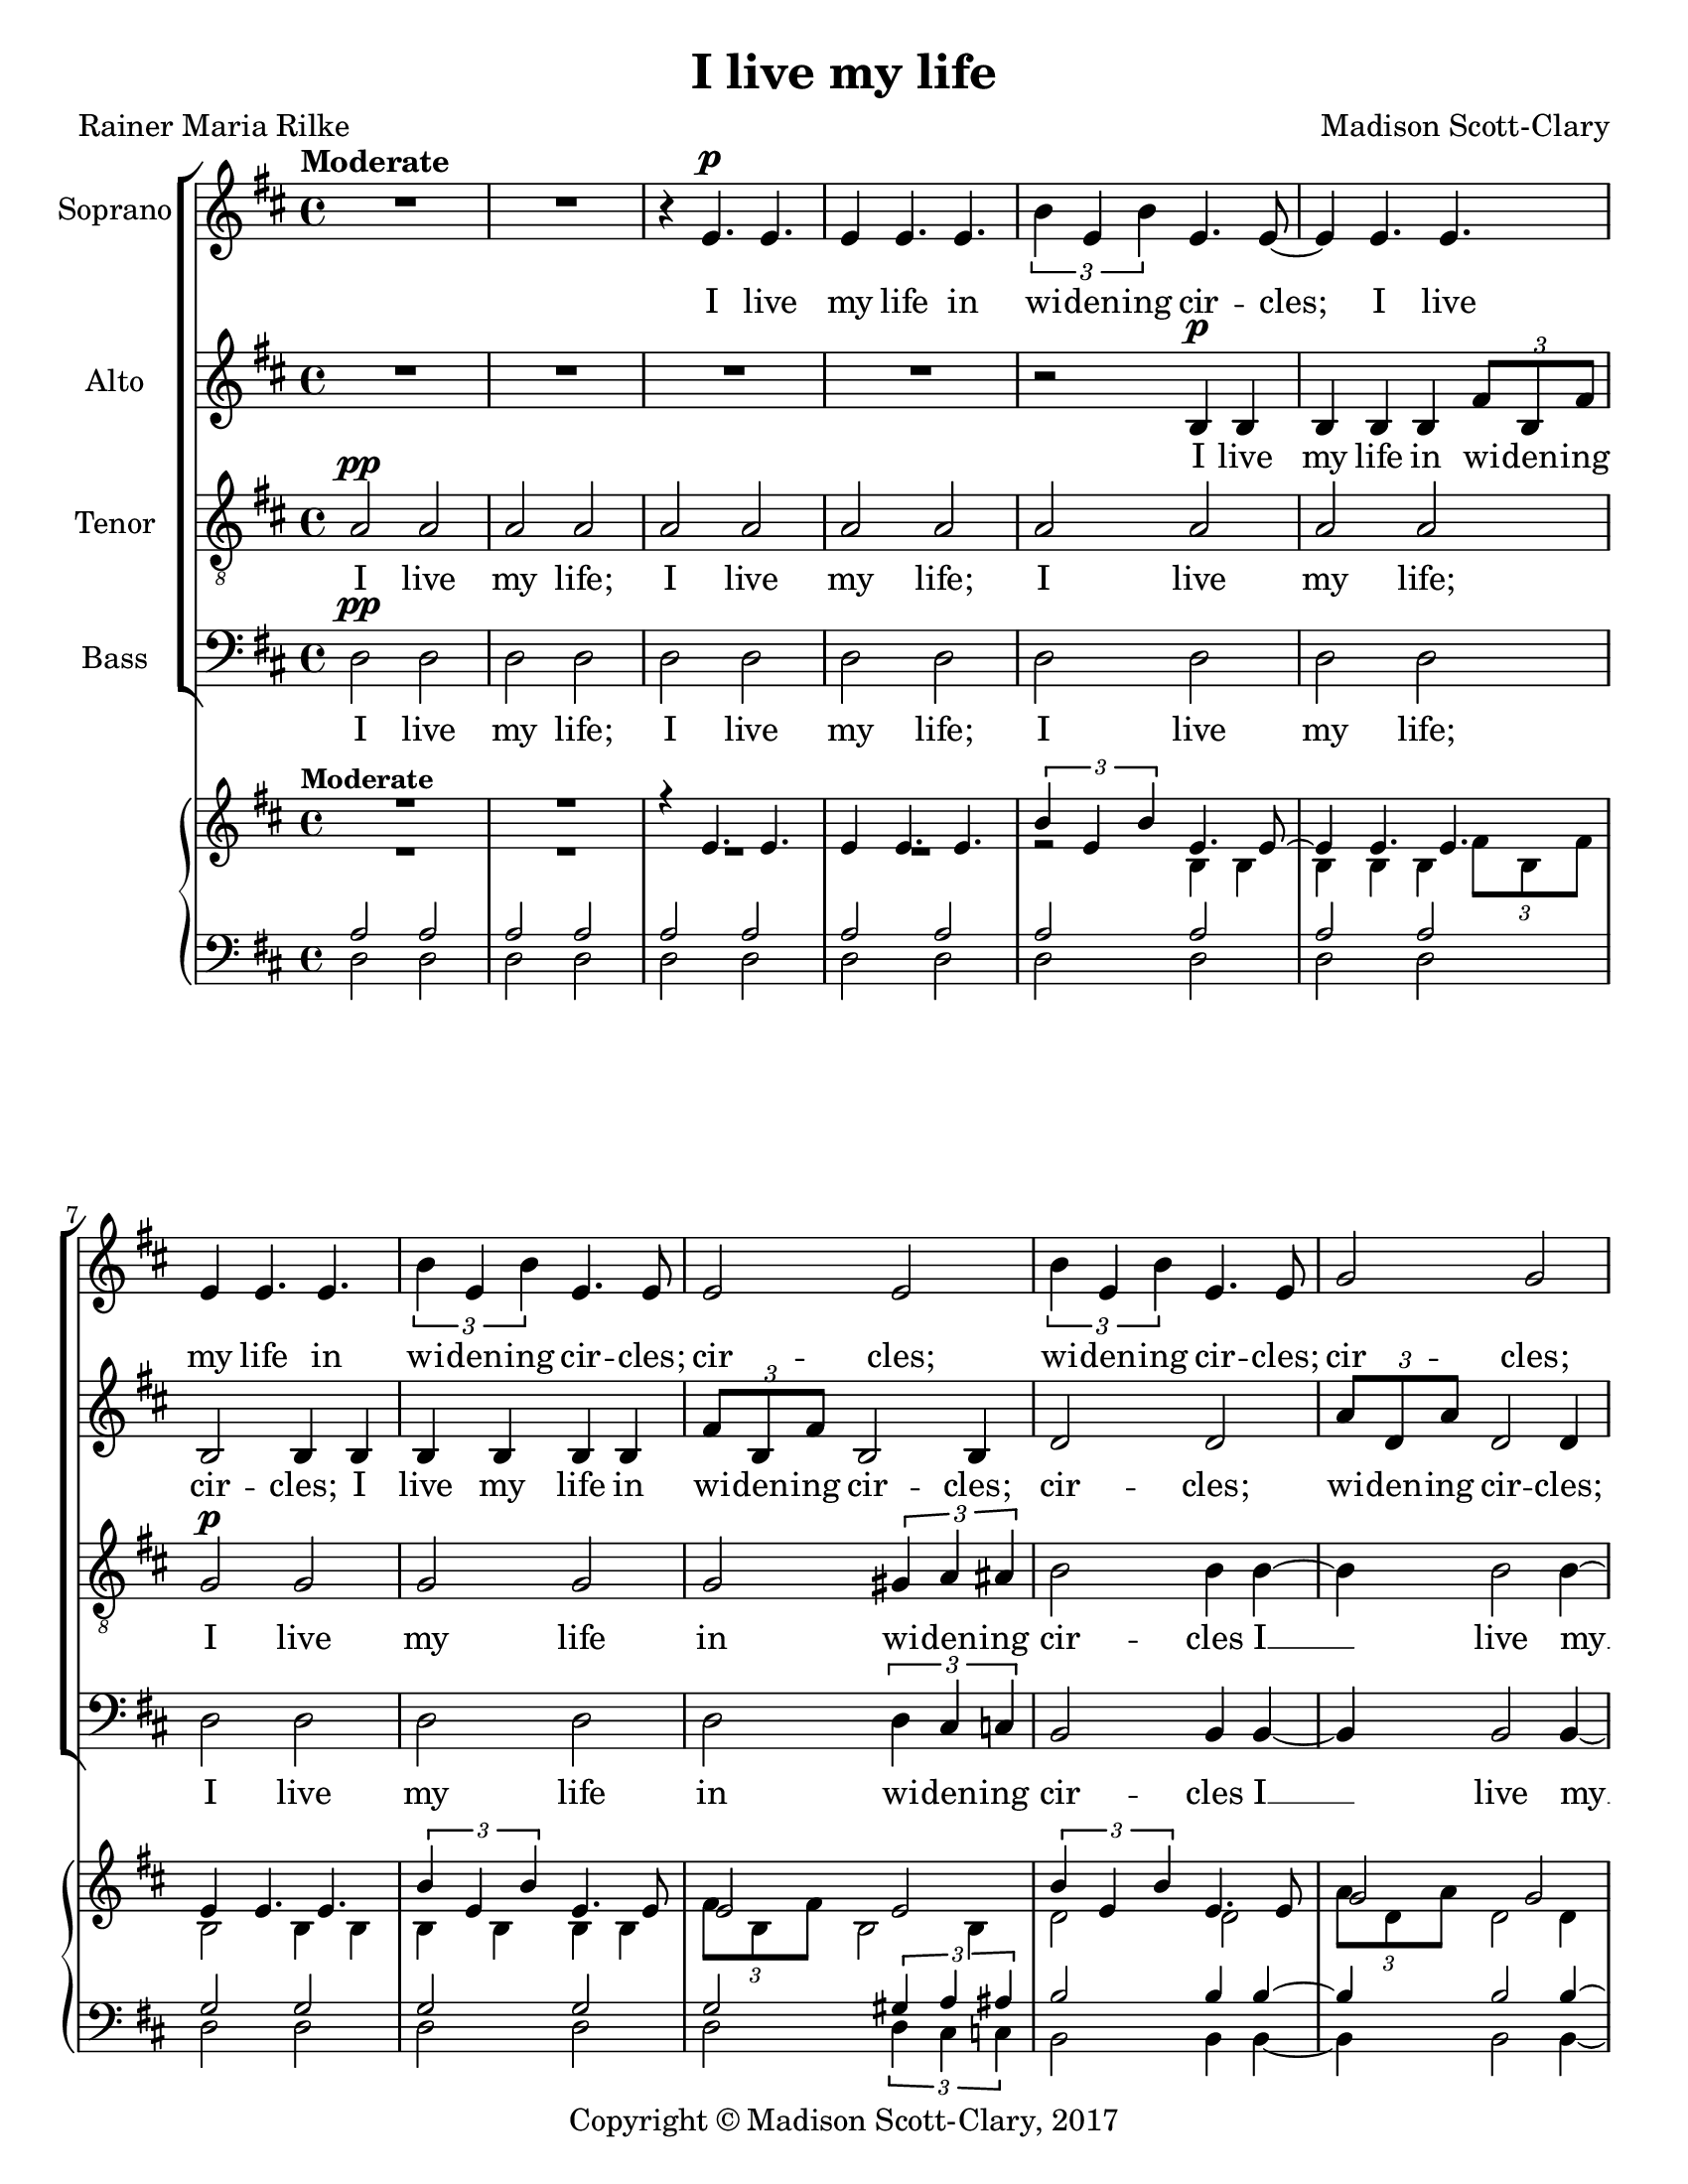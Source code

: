 \version "2.18.2"

\header {
  title = "I live my life"
  composer = "Madison Scott-Clary"
  poet = "Rainer Maria Rilke"
  copyright = "Copyright © Madison Scott-Clary, 2017"
  tagline = \markup { \override #'(box-padding . 1) \box \center-column { \line { Licensed under a Creative Commons Attribution-ShareAlike 4.0 International License } } }
}

\paper {
  #(set-paper-size "letter")
}

global = {
  \key d \major
  \time 4/4
  \tempo "Moderate"
}

soprano = \relative c' {
  \global
  % Music follows here.
  R1
  R1
  r4 e4.\p e
  e4 e4. e
  \tuplet 3/2 { b'4 e, b' } e,4. e8~
  e4 e4. e
  e4 e4. e
  \tuplet 3/2 { b'4 e, b' } e,4. e8
  e2 e
  \tuplet 3/2 { b'4 e, b' } e,4. e8
  g2 g
  \tuplet 3/2 { d'4 g, d' } g,4. g8
  g2 g
  \tuplet 3/2 { d'4 g, d' } g,4. g8
  r4 d4.\mf e
  fis4 b4. fis
  \tuplet 3/2 { b4 a b } fis4.fis8
  fis4 g4. fis
  g4 fis4. g
  cis1~
  cis
  cis2 cis
  cis e^\markup {\italic decresc.}~(
  e1~
  e2 cis~
  cis1~
  cis\>~
  cis\!\p)
  r4 cis4.\pp cis 
  cis4 cis4. cis
  cis4 cis4. cis
  b4 b4. b
  b4 d4. d
  d4 d4. d
  cis2 cis
  r2 r8 d4.
  e2 cis
  r4 d4. d
  d cis e4
  c\< d4. d
  d( fis~ fis4)\!\f
  R1
  R
  r2 fis,\ff
  a fis
  a cis
  b1
  R
  R
  r2 fis
  a fis
  ais cis
  e1(
  fis~
  fis
  e\>
  cis2.)\!\mp b4
  g fis4. fis
  fis4 \tuplet 3/2 { fis fis fis } fis~
  fis \tuplet 3/2 { fis fis fis } fis~
  fis \tuplet 3/2 { fis fis fis } fis~
  fis \tuplet 3/2 { fis fis fis } fis~
  fis1
}

sopranoLyrics = \lyricmode {
  % Lyrics follow here.
  I live
  my life in
  wi -- den -- ing cir --
  cles; I live
  my life in 
  wi -- den -- ing
  cir -- cles; cir --
  cles; wi -- den -- ing
  cir -- cles; cir --
  cles; wi -- den -- ing
  cir -- cles; cir --
  cles; wi -- den -- ing
  cir -- cles; I
  live my life in wi -- den -- ing
  cir -- cles that reach 
  out a cross
  the world __
  a cross
  the world. __
  I may
  not com -- plete,
  I may not,
  I may, I
  I may not
  com -- plete this
  last one,
  this
  last one,
  but I
  give my -- self
  my -- self to
  it. __
  I
  cir -- cle
  a -- round
  God,
  I
  cir -- cle
  a -- round
  God. __
  I've been cir -- cling
  for thou -- sands of years; __
  thou -- sands of years; __
  thou -- sands of years; __
  thou -- sands of years, __
}

alto = \relative c' {
  \global
  % Music follows here.
  R1
  R
  R
  R
  r2 b4\p b
  b b b \tuplet 3/2 { fis'8 b, fis' }
  b,2 b4 b
  b b b b
  \tuplet 3/2 {fis'8 b, fis' } b,2 b4
  d2 d
  \tuplet 3/2 { a'8 d, a' } d,2 d4
  d2 d
  \tuplet 3/2 { a'8 d, a' } d,2 d4
  e2 e
  \tuplet 3/2 { b'8 e, b' } e,2 e4
  e2 e
  \tuplet 3/2 { b'8\< e, b' } e,2\!\mf e4~
  e e2 e4~
  e e2 ais4~
  ais ais2 ais4~
  ais ais2 b4
  ais4. b ais4
  b4. cis b4
  cis4. b cis4
  b4. cis\> b4
  cis4.\! b cis4
  b4. ais\> g4
  e1\!\p
  r4 fis4.\pp fis
  fis4 fis4. fis
  e4 e4. e
  e4 e4. e
  e4 fis4. fis
  e4 fis4. fis
  e2 e
  r2 r8 fis4.
  e2 e
  r4 g4. fis
  g4 fis4. g
  fis4\< g4. fis
  g4.( a~ a4)\!\f
  R1
  R
  R
  R
  R
  r2 e\ff
  a e
  ais cis
  d1
  fis,2 a
  fis ais
  d b4 b~
  b cis2 b4~
  b cis2 b4~
  b\> g4.( fis)
  e2.\!\mp e4
  d cis4. d
  cis d cis4
  d cis4. d
  cis d cis4
  \tuplet 3/2 { e e e } cis( e~
  e1)
}

altoLyrics = \lyricmode {
  % Lyrics follow here.
  I live
  my life in wi -- den -- ing
  cir -- cles; I live
  my life in wi -- den -- ing
  cir -- cles;
  cir -- cles; 
  wi -- den -- ing cir -- cles;
  cir -- cles;
  wi -- den -- ing cir -- cles;
  cir -- cles; 
  wi -- den -- ing cir -- cles;
  cir -- cles;
  wi -- den -- ing cir -- cles __
  that reach __
  out a --
  cross the __
  world, a --
  cross the world,
  a -- cross the
  world, a -- cross
  the world, a --
  cross the world,
  a -- cross the
  world.
  I may
  not com -- plete,
  I may not,
  I may, I
  I may not
  com -- plete this
  last one,
  this
  last one,
  but I
  give my -- self
  my -- self to
  it. __
  I
  cir -- cle
  a -- round
  God,
  I
  cir -- cle
  a -- round
  God, the __
  pri -- mor --
  di -- al __
  tow -- er. I've
  been cir -- cling;
  cir -- cling; I've
  been cir -- cling;
  cir -- cling
  for thou -- sands of years, __
}

tenor = \relative c' {
  \global
  % Music follows here.
  a2\pp a
  a a
  a a
  a a
  a a
  a a
  g\p g
  g g
  g \tuplet 3/2 { gis4 a ais }
  b2 b4 b~
  b b2 b4~
  b b2 b4~
  b \tuplet 3/2 { b c cis } d~
  d d d2
  d d
  d d
  \tuplet 3/2 { cis4\< c b } ais2\!\mf
  ais ais
  ais ais
  g4 fis4. g
  fis4 g4. fis
  g4 fis4. g
  fis4 g4. fis^\markup {\italic decresc.}~(
  fis1~
  fis2 ais~
  ais1
  ais2 b\>~
  b1\!\p)
  r4 b4.\pp b
  b4 b4. b
  b4 b4. b
  b4 b4. b
  b4 a4. a
  b4 a4. a
  a2 a2
  a4 a4. a
  b2 a
  r4 b4. a
  b4 a4. b
  a4\< b4. b
  b( d~ d4)\!
  d4\f \tuplet 3/2 { a d a} d
  fis, cis' \tuplet 3/2 { fis, cis' fis, }
  cis' a2 d4~
  d \tuplet 3/2 { a d a} d
  fis, cis' \tuplet 3/2 { fis, cis' fis, }
  cis' a2 d4~
  d \tuplet 3/2 { a d a} d
  fis, cis' \tuplet 3/2 { fis, cis' fis, }
  cis' a2 d4~
  d \tuplet 3/2 { a d a} d
  fis, cis' \tuplet 3/2 { fis, cis' fis, }
  cis' a2 d4~
  d e2 d4~
  d e2 d4~
  d\> b4.( ais)
  a2.\!\mp a4
  b cis4. b
  cis b cis4
  b cis4. b
  cis4 \tuplet 3/2 { d d d } e(
  cis) \tuplet 3/2 { d d d } e(
  cis1)
}

tenorLyrics = \lyricmode {
  % Lyrics follow here.
  I live
  my life;
  I live
  my life;
  I live
  my life;
  I live
  my life
  in wi -- den -- ing
  cir -- cles I __
  live my __
  life in __
  wi -- den -- ing cir --
  cles I
  live my
  life in
  wi -- den -- ing cir
  cles, that
  reach out
  a -- cross the
  world, a -- cross
  the world a --
  cross the world. __
  I may
  not com -- plete,
  I may not,
  I may, I
  I may not
  com -- plete this
  last one,
  com -- plete this
  last one,
  but I
  give my -- self
  my -- self to 
  it. __
  I cir -- cle a -- round God,
  I cir -- cle a -- round God, I __
  cir -- cle a -- round God,
  I cir -- cle a -- round God, I __
  cir -- cle a -- round God,
  I cir -- cle a -- round the
  pri -- mor -- di -- al tow --
  er, pri -- mor -- di -- al
  tow -- wer; the __
  pri -- mor --
  di -- al
  tow -- er. I've
  been cir -- cling;
  cir -- cling; I've
  been cir -- cling
  for thou -- sands of years; __
  thou -- sands of years, __
}

bass = \relative c {
  \global
  % Music follows here.
  d2\pp d
  d d
  d d
  d d
  d d
  d d
  d d
  d d
  d \tuplet 3/2 { d4 cis c }
  b2 b4 b~
  b b2 b4~
  b b2 b4~
  b \tuplet 3/2 { ais4 a gis } g~
  g g g2
  g g
  g g
  \tuplet 3/2 { g4\> a b } cis2\!\mf
  cis cis
  cis cis
  e e
  e e
  g, g
  g ais
  ais ais
  ais cis\>
  cis\! cis
  cis e\>~
  e1\!\p
  r4 e4.\pp e
  e4 e4. e
  e4 e4. e
  e4 e4. e
  e4 g,4. g
  e'4 g,4. g
  e'4 fis,4. fis
  cis'4 g4. g
  cis4 g4. g
  d'4. g,4 g4.
  d' g, g4
  d'4.\< g, e'4
  fis g a2\!
  a4\f \tuplet 3/2 { d a d } a
  cis fis, \tuplet 3/2 { cis' fis, cis' }
  fis, d( fis) fis(
  a4) \tuplet 3/2 { d a d } a
  cis fis, \tuplet 3/2 { cis' fis, cis' }
  fis, d( fis) fis(
  a) \tuplet 3/2 { d, a' d, } a'
  cis,  fis \tuplet 3/2 { cis fis cis }
  fis d( fis) fis(
  a) \tuplet 3/2 { d, a' d, } a'
  cis,  fis \tuplet 3/2 { cis fis cis }
  fis d2 a'4
  \tuplet 3/2 { a a a } a a
  a \tuplet 3/2 { a a a } a
  a2(\> ais
  b2.)\!\mp cis,4
  b a4. b
  a4 \tuplet 3/2 { b b b } a~
  a \tuplet 3/2 { b b b } a~
  a \tuplet 3/2 { b b b } a~
  a1~
  a
  
}

bassLyrics = \lyricmode {
  % Lyrics follow here.
  I live
  my life;
  I live
  my life;
  I live
  my life;
  I live
  my life
  in wi -- den -- ing
  cir -- cles I __
  live my __
  life in __
  wi -- den -- ing cir --
  cles I
  live my
  life in
  wi -- den -- ing cir
  cles, that
  reach out
  a -- cross
  the  world,
  a -- cross
  the world
  a -- cross
  the world
  a -- cross
  the world. __
  I may
  not com -- plete,
  I may not,
  I may, I
  I may not
  com -- plete this,
  I may not,
  but I give my --
  self to
  it,
  my -- self
  to it
  but I
  give my -- 
  self to it.
  I cir -- cle a -- round God,
  I cir -- cle a -- round God, I __
  cir -- cle a -- round God,
  I cir -- cle a -- round God, I __
  cir -- cle a -- round God,
  I cir -- cle a -- round the
  pri -- mor -- di -- al tow --
  er, pri -- mor -- di -- al
  tow -- wer; I
  cir -- cle a -- round  God;
  I cir -- cle a -- round
  God. __ I've
  been cir -- cling
  for thou -- sands of years; __
  thou -- sands of years; __
  thou -- sands of years, __
}

pianoReduction = \new PianoStaff \with {
  fontSize = #-1
  \override StaffSymbol #'staff-space = #(magstep -1)
} <<
  \new Staff \with {
    \consists "Mark_engraver"
    \consists "Metronome_mark_engraver"
    \remove "Staff_performer"
    
  } {
    #(set-accidental-style 'piano)
    <<
      \override DynamicText #'stencil = ##f 
      \override DynamicTextSpanner #'stencil = ##f 
      \override Hairpin #'stencil = ##f 
      \soprano
      \\
      \override DynamicText #'stencil = ##f 
      \override DynamicTextSpanner #'stencil = ##f 
      \override Hairpin #'stencil = ##f 
      \alto
    >>
  }
  \new Staff \with {
    \remove "Staff_performer"
  } {
    \clef bass
    #(set-accidental-style 'piano)
    <<
      \override DynamicText #'stencil = ##f 
      \override DynamicTextSpanner #'stencil = ##f 
      \override Hairpin #'stencil = ##f 
      \tenor
      \\
      \override DynamicText #'stencil = ##f 
      \override DynamicTextSpanner #'stencil = ##f 
      \override Hairpin #'stencil = ##f 
      \bass
    >>
  }
>>

\score {
  <<
    \new ChoirStaff <<
      \new Staff \with {
        midiInstrument = "choir aahs"
        instrumentName = "Soprano"
      } \new Voice = "soprano" \soprano
      \new Lyrics \with {
        \override VerticalAxisGroup #'staff-affinity = #CENTER
      } \lyricsto "soprano" \sopranoLyrics
      \new Staff \with {
        midiInstrument = "choir aahs"
        instrumentName = "Alto"
      } \new Voice = "alto" \alto
      \new Lyrics \with {
        \override VerticalAxisGroup #'staff-affinity = #CENTER
      } \lyricsto "alto" \altoLyrics
      \new Staff \with {
        midiInstrument = "choir aahs"
        instrumentName = "Tenor"
      } {
        \clef "treble_8"
        \new Voice = "tenor" \tenor
      }
      \new Lyrics \with {
        \override VerticalAxisGroup #'staff-affinity = #CENTER
      } \lyricsto "tenor" \tenorLyrics
      \new Staff \with {
        midiInstrument = "choir aahs"
        instrumentName = "Bass"
      } {
        \clef bass
        \new Voice = "bass" \bass
      }
      \new Lyrics \with {
        \override VerticalAxisGroup #'staff-affinity = #CENTER
      } \lyricsto "bass" \bassLyrics
    >>
    \pianoReduction
  >>
  \layout {
    \context {
      \Score
      \override DynamicText.direction = #UP
      \override DynamicLineSpanner.direction = #UP
    }
  }
}

